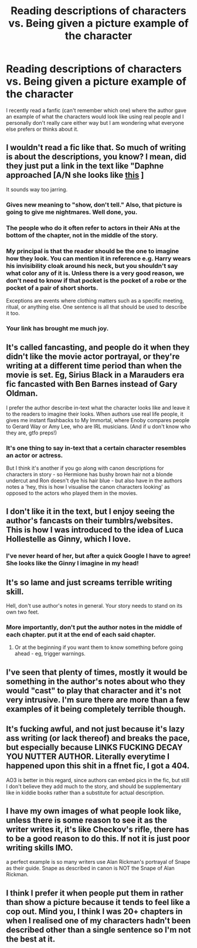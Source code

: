 #+TITLE: Reading descriptions of characters vs. Being given a picture example of the character

* Reading descriptions of characters vs. Being given a picture example of the character
:PROPERTIES:
:Author: 0-0Danny0-0
:Score: 19
:DateUnix: 1550988801.0
:DateShort: 2019-Feb-24
:FlairText: Discussion
:END:
I recently read a fanfic (can't remember which one) where the author gave an example of what the characters would look like using real people and I personally don't really care either way but I am wondering what everyone else prefers or thinks about it.


** I wouldn't read a fic like that. So much of writing is about the descriptions, you know? I mean, did they just put a link in the text like "Daphne approached [A/N she looks like [[https://cdn2.bigcommerce.com/n-biq04i/cbqahpd/products/818/images/1070/crew_cut_wig_for_men__14740.1404862843.500.750.jpg?c=2][this]] ]

It sounds way too jarring.
:PROPERTIES:
:Author: Threedom_isnt_3
:Score: 37
:DateUnix: 1550989196.0
:DateShort: 2019-Feb-24
:END:

*** Gives new meaning to "show, don't tell." Also, that picture is going to give me nightmares. Well done, you.
:PROPERTIES:
:Author: Twinborne
:Score: 20
:DateUnix: 1551000586.0
:DateShort: 2019-Feb-24
:END:


*** The people who do it often refer to actors in their ANs at the bottom of the chapter, not in the middle of the story.
:PROPERTIES:
:Author: AnimaLepton
:Score: 5
:DateUnix: 1551027223.0
:DateShort: 2019-Feb-24
:END:


*** My principal is that the reader should be the one to imagine how they look. You can mention it in reference e.g. Harry wears his invisibility cloak around his neck, but you shouldn't say what color any of it is. Unless there is a very good reason, we don't need to know if that pocket is the pocket of a robe or the pocket of a pair of short shorts.

Exceptions are events where clothing matters such as a specific meeting, ritual, or anything else. One sentence is all that should be used to describe it too.
:PROPERTIES:
:Author: RisingEarth
:Score: 10
:DateUnix: 1550994986.0
:DateShort: 2019-Feb-24
:END:


*** Your link has brought me much joy.
:PROPERTIES:
:Author: DeliSoupItExplodes
:Score: 3
:DateUnix: 1551039906.0
:DateShort: 2019-Feb-24
:END:


** It's called fancasting, and people do it when they didn't like the movie actor portrayal, or they're writing at a different time period than when the movie is set. Eg, Sirius Black in a Marauders era fic fancasted with Ben Barnes instead of Gary Oldman.

I prefer the author describe in-text what the character looks like and leave it to the readers to imagine their looks. When authors use real life people, it gives me instant flashbacks to My Immortal, where Enoby compares people to Gerard Way or Amy Lee, who are IRL musicians. (And if u don't know who they are, gtfo preps!)
:PROPERTIES:
:Author: 4ecks
:Score: 23
:DateUnix: 1550989473.0
:DateShort: 2019-Feb-24
:END:

*** It's one thing to say in-text that a certain character resembles an actor or actress.

But I think it's another if you go along with canon descriptions for characters in story - so Hermione has bushy brown hair not a blonde undercut and Ron doesn't dye his hair blue - but also have in the authors notes a 'hey, this is how I visualise the canon characters looking' as opposed to the actors who played them in the movies.
:PROPERTIES:
:Author: SerCoat
:Score: 3
:DateUnix: 1551005235.0
:DateShort: 2019-Feb-24
:END:


** I don't like it in the text, but I enjoy seeing the author's fancasts on their tumblrs/websites. This is how I was introduced to the idea of Luca Hollestelle as Ginny, which I love.
:PROPERTIES:
:Author: Whapples
:Score: 18
:DateUnix: 1550990938.0
:DateShort: 2019-Feb-24
:END:

*** I've never heard of her, but after a quick Google I have to agree! She looks like the Ginny I imagine in my head!
:PROPERTIES:
:Author: NewtInTheEgg
:Score: 10
:DateUnix: 1551000031.0
:DateShort: 2019-Feb-24
:END:


** It's so lame and just screams terrible writing skill.

Hell, don't use author's notes in general. Your story needs to stand on its own two feet.
:PROPERTIES:
:Score: 16
:DateUnix: 1550992657.0
:DateShort: 2019-Feb-24
:END:

*** More importantly, don't put the author notes in the middle of each chapter. put it at the end of each said chapter.
:PROPERTIES:
:Author: TheHellblazer
:Score: 10
:DateUnix: 1550996772.0
:DateShort: 2019-Feb-24
:END:

**** Or at the beginning if you want them to know something before going ahead - eg, trigger warnings.
:PROPERTIES:
:Author: Sigyn99
:Score: 3
:DateUnix: 1551002927.0
:DateShort: 2019-Feb-24
:END:


** I've seen that plenty of times, mostly it would be something in the author's notes about who they would "cast" to play that character and it's not very intrusive. I'm sure there are more than a few examples of it being completely terrible though.
:PROPERTIES:
:Author: kyle2143
:Score: 4
:DateUnix: 1550991246.0
:DateShort: 2019-Feb-24
:END:


** It's fucking awful, and not just because it's lazy ass writing (or lack thereof) and breaks the pace, but especially because LINKS FUCKING DECAY YOU NUTTER AUTHOR. Literally everytime I happened upon this shit in a ffnet fic, I got a 404.

AO3 is better in this regard, since authors can embed pics in the fic, but still I don't believe they add much to the story, and should be supplementary like in kiddie books rather than a substitute for actual description.
:PROPERTIES:
:Author: Aet2991
:Score: 5
:DateUnix: 1551004837.0
:DateShort: 2019-Feb-24
:END:


** I have my own images of what people look like, unless there is some reason to see it as the writer writes it, it's like Checkov's rifle, there has to be a good reason to do this. If not it is just poor writing skills IMO.

a perfect example is so many writers use Alan Rickman's portrayal of Snape as their guide. Snape as described in canon is NOT the Snape of Alan Rickman.
:PROPERTIES:
:Author: 944tim
:Score: 10
:DateUnix: 1550995277.0
:DateShort: 2019-Feb-24
:END:


** I think I prefer it when people put them in rather than show a picture because it tends to feel like a cop out. Mind you, I think I was 20+ chapters in when I realised one of my characters hadn't been described other than a single sentence so I'm not the best at it.
:PROPERTIES:
:Author: kopikuchi
:Score: 1
:DateUnix: 1551053517.0
:DateShort: 2019-Feb-25
:END:
